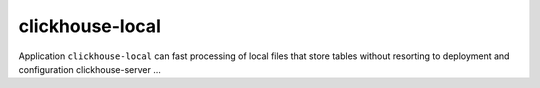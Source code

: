 clickhouse-local
--------------------------

Application ``clickhouse-local`` can fast processing of local files that store tables without resorting to deployment and configuration clickhouse-server ...
